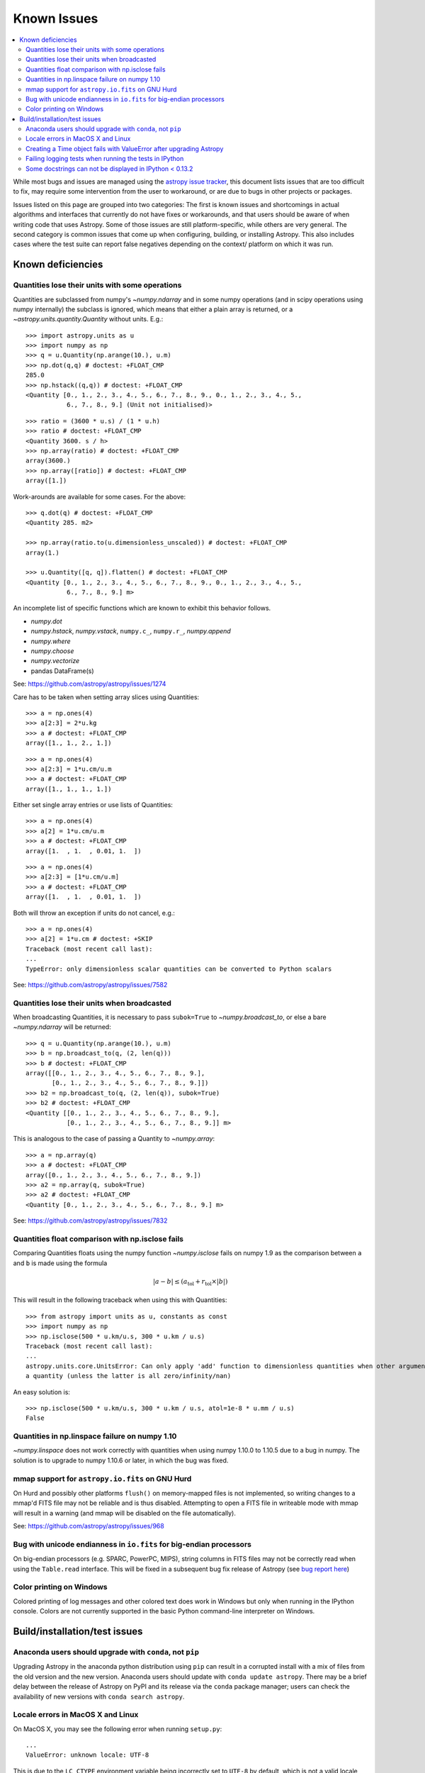 ************
Known Issues
************

.. contents::
   :local:
   :depth: 2

While most bugs and issues are managed using the `astropy issue
tracker <https://github.com/astropy/astropy/issues>`_, this document
lists issues that are too difficult to fix, may require some
intervention from the user to workaround, or are due to bugs in other
projects or packages.

Issues listed on this page are grouped into two categories:  The first is known
issues and shortcomings in actual algorithms and interfaces that currently do
not have fixes or workarounds, and that users should be aware of when writing
code that uses Astropy.  Some of those issues are still platform-specific,
while others are very general.  The second category is common issues that come
up when configuring, building, or installing Astropy.  This also includes
cases where the test suite can report false negatives depending on the context/
platform on which it was run.

Known deficiencies
==================

.. _quantity_issues:

Quantities lose their units with some operations
------------------------------------------------

Quantities are subclassed from numpy's `~numpy.ndarray` and in some numpy operations
(and in scipy operations using numpy internally) the subclass is ignored, which
means that either a plain array is returned, or a `~astropy.units.quantity.Quantity` without units.
E.g.::

    >>> import astropy.units as u
    >>> import numpy as np
    >>> q = u.Quantity(np.arange(10.), u.m)
    >>> np.dot(q,q) # doctest: +FLOAT_CMP
    285.0
    >>> np.hstack((q,q)) # doctest: +FLOAT_CMP
    <Quantity [0., 1., 2., 3., 4., 5., 6., 7., 8., 9., 0., 1., 2., 3., 4., 5.,
               6., 7., 8., 9.] (Unit not initialised)>

::

    >>> ratio = (3600 * u.s) / (1 * u.h)
    >>> ratio # doctest: +FLOAT_CMP
    <Quantity 3600. s / h>
    >>> np.array(ratio) # doctest: +FLOAT_CMP
    array(3600.)
    >>> np.array([ratio]) # doctest: +FLOAT_CMP
    array([1.])

Work-arounds are available for some cases.  For the above::

    >>> q.dot(q) # doctest: +FLOAT_CMP
    <Quantity 285. m2>

    >>> np.array(ratio.to(u.dimensionless_unscaled)) # doctest: +FLOAT_CMP
    array(1.)

    >>> u.Quantity([q, q]).flatten() # doctest: +FLOAT_CMP
    <Quantity [0., 1., 2., 3., 4., 5., 6., 7., 8., 9., 0., 1., 2., 3., 4., 5.,
               6., 7., 8., 9.] m>

An incomplete list of specific functions which are known to exhibit this behavior follows.

* `numpy.dot`
* `numpy.hstack`, `numpy.vstack`, ``numpy.c_``, ``numpy.r_``, `numpy.append`
* `numpy.where`
* `numpy.choose`
* `numpy.vectorize`
* pandas DataFrame(s)


See: https://github.com/astropy/astropy/issues/1274


Care has to be taken when setting array slices using Quantities::

    >>> a = np.ones(4)
    >>> a[2:3] = 2*u.kg
    >>> a # doctest: +FLOAT_CMP
    array([1., 1., 2., 1.])

::

    >>> a = np.ones(4)
    >>> a[2:3] = 1*u.cm/u.m
    >>> a # doctest: +FLOAT_CMP
    array([1., 1., 1., 1.])

Either set single array entries or use lists of Quantities::

    >>> a = np.ones(4)
    >>> a[2] = 1*u.cm/u.m
    >>> a # doctest: +FLOAT_CMP
    array([1.  , 1.  , 0.01, 1.  ])

::

    >>> a = np.ones(4)
    >>> a[2:3] = [1*u.cm/u.m]
    >>> a # doctest: +FLOAT_CMP
    array([1.  , 1.  , 0.01, 1.  ])

Both will throw an exception if units do not cancel, e.g.::

    >>> a = np.ones(4)
    >>> a[2] = 1*u.cm # doctest: +SKIP
    Traceback (most recent call last):
    ...
    TypeError: only dimensionless scalar quantities can be converted to Python scalars


See: https://github.com/astropy/astropy/issues/7582

Quantities lose their units when broadcasted
--------------------------------------------

When broadcasting Quantities, it is necessary to pass ``subok=True`` to
`~numpy.broadcast_to`, or else a bare `~numpy.ndarray` will be returned::

   >>> q = u.Quantity(np.arange(10.), u.m)
   >>> b = np.broadcast_to(q, (2, len(q)))
   >>> b # doctest: +FLOAT_CMP
   array([[0., 1., 2., 3., 4., 5., 6., 7., 8., 9.],
          [0., 1., 2., 3., 4., 5., 6., 7., 8., 9.]])
   >>> b2 = np.broadcast_to(q, (2, len(q)), subok=True)
   >>> b2 # doctest: +FLOAT_CMP
   <Quantity [[0., 1., 2., 3., 4., 5., 6., 7., 8., 9.],
              [0., 1., 2., 3., 4., 5., 6., 7., 8., 9.]] m>

This is analogous to the case of passing a Quantity to `~numpy.array`::

   >>> a = np.array(q)
   >>> a # doctest: +FLOAT_CMP
   array([0., 1., 2., 3., 4., 5., 6., 7., 8., 9.])
   >>> a2 = np.array(q, subok=True)
   >>> a2 # doctest: +FLOAT_CMP
   <Quantity [0., 1., 2., 3., 4., 5., 6., 7., 8., 9.] m>

See: https://github.com/astropy/astropy/issues/7832

Quantities float comparison with np.isclose fails
-------------------------------------------------

Comparing Quantities floats using the numpy function `~numpy.isclose` fails on
numpy 1.9 as the comparison between ``a`` and ``b`` is made using the formula

.. math::

    |a - b| \le (a_\textrm{tol} + r_\textrm{tol} \times |b|)

This will result in the following traceback when using this with Quantities::

    >>> from astropy import units as u, constants as const
    >>> import numpy as np
    >>> np.isclose(500 * u.km/u.s, 300 * u.km / u.s)
    Traceback (most recent call last):
    ...
    astropy.units.core.UnitsError: Can only apply 'add' function to dimensionless quantities when other argument is not
    a quantity (unless the latter is all zero/infinity/nan)

An easy solution is::

    >>> np.isclose(500 * u.km/u.s, 300 * u.km / u.s, atol=1e-8 * u.mm / u.s)
    False

Quantities in np.linspace failure on numpy 1.10
-----------------------------------------------

`~numpy.linspace` does not work correctly with quantities when using numpy
1.10.0 to 1.10.5 due to a bug in numpy. The solution is to upgrade to numpy
1.10.6 or later, in which the bug was fixed.


mmap support for ``astropy.io.fits`` on GNU Hurd
------------------------------------------------

On Hurd and possibly other platforms ``flush()`` on memory-mapped files is not
implemented, so writing changes to a mmap'd FITS file may not be reliable and is
thus disabled.  Attempting to open a FITS file in writeable mode with mmap will
result in a warning (and mmap will be disabled on the file automatically).

See: https://github.com/astropy/astropy/issues/968


Bug with unicode endianness in ``io.fits`` for big-endian processors
--------------------------------------------------------------------

On big-endian processors (e.g. SPARC, PowerPC, MIPS), string columns in FITS
files may not be correctly read when using the ``Table.read`` interface. This
will be fixed in a subsequent bug fix release of Astropy (see `bug report here
<https://github.com/astropy/astropy/issues/3415>`_)


Color printing on Windows
-------------------------

Colored printing of log messages and other colored text does work in Windows
but only when running in the IPython console.  Colors are not currently
supported in the basic Python command-line interpreter on Windows.


Build/installation/test issues
==============================

Anaconda users should upgrade with ``conda``, not ``pip``
---------------------------------------------------------

Upgrading Astropy in the anaconda python distribution using ``pip`` can result
in a corrupted install with a mix of files from the old version and the new
version. Anaconda users should update with ``conda update astropy``. There
may be a brief delay between the release of Astropy on PyPI and its release
via the ``conda`` package manager; users can check the availability of new
versions with ``conda search astropy``.


Locale errors in MacOS X and Linux
----------------------------------

On MacOS X, you may see the following error when running ``setup.py``::

    ...
    ValueError: unknown locale: UTF-8

This is due to the ``LC_CTYPE`` environment variable being incorrectly set to
``UTF-8`` by default, which is not a valid locale setting.

On MacOS X or Linux (or other platforms) you may also encounter the following
error::

    ...
      stderr = stderr.decode(stdio_encoding)
    TypeError: decode() argument 1 must be str, not None

This also indicates that your locale is not set correctly.

To fix either of these issues, set this environment variable, as well as the
``LANG`` and ``LC_ALL`` environment variables to e.g. ``en_US.UTF-8`` using, in
the case of ``bash``::

    export LANG="en_US.UTF-8"
    export LC_ALL="en_US.UTF-8"
    export LC_CTYPE="en_US.UTF-8"

To avoid any issues in future, you should add this line to your e.g.
``~/.bash_profile`` or ``.bashrc`` file.

To test these changes, open a new terminal and type ``locale``, and you should
see something like::

    $ locale
    LANG="en_US.UTF-8"
    LC_COLLATE="en_US.UTF-8"
    LC_CTYPE="en_US.UTF-8"
    LC_MESSAGES="en_US.UTF-8"
    LC_MONETARY="en_US.UTF-8"
    LC_NUMERIC="en_US.UTF-8"
    LC_TIME="en_US.UTF-8"
    LC_ALL="en_US.UTF-8"

If so, you can go ahead and try running ``setup.py`` again (in the new
terminal).


Creating a Time object fails with ValueError after upgrading Astropy
--------------------------------------------------------------------

In some cases, have users have upgraded Astropy from an older version to v1.0
or greater they have run into the following crash when trying to create a
`~astropy.time.Time` object::

    >>> from astropy.time import Time
    >>> datetime = Time('2012-03-01T13:08:00', scale='utc') # doctest: +SKIP
    Traceback (most recent call last):
    ...
    ValueError: Input values did not match any of the formats where
    the format keyword is optional [u'astropy_time', u'datetime',
    u'jyear_str', u'iso', u'isot', u'yday', u'byear_str']

This problem can occur when there is a version mismatch between the compiled
ERFA library (this is included as part of Astropy in most distributions), and
the version of the Astropy Python source.

This can have a number of causes.  The most likely is that when installing the
new Astropy version, your previous Astropy version was not fully uninstalled
first, resulting in a mishmash of versions.  Your best bet is to fully remove
Astropy from its installation path, and reinstall from scratch using your
preferred installation method.  How to remove the old version may be a simple
matter if removing the entire ``astropy/`` directory from within the
``site-packages`` directory it is installed in.  However, if in doubt, ask
how best to uninstall packages from your preferred Python distribution.

Another possible cause of this, in particular for people developing on Astropy
and installing from a source checkout, is simply that your Astropy build
directory is unclean.  To fix this, run ``git clean -dfx``.  This removes
*all* build artifacts from the repository that aren't normally tracked by git.
Make sure before running this that there are no untracked files in the
repository you intend to save.  Then rebuild/reinstall from the clean repo.


Failing logging tests when running the tests in IPython
-------------------------------------------------------

When running the Astropy tests using ``astropy.test()`` in an IPython
interpreter some of the tests in the ``astropy/tests/test_logger.py`` *might*
fail, depending on the version of IPython or other factors.
This is due to mutually incompatible behaviors in IPython and py.test, and is
not due to a problem with the test itself or the feature being tested.

See: https://github.com/astropy/astropy/issues/717


Some docstrings can not be displayed in IPython < 0.13.2
--------------------------------------------------------

Displaying long docstrings that contain Unicode characters may fail on
some platforms in the IPython console (prior to IPython version
0.13.2)::

    In [1]: import astropy.units as u

    In [2]: u.Angstrom?
    Out[2]: ERROR: UnicodeEncodeError: 'ascii' codec can't encode character u'\xe5' in
    position 184: ordinal not in range(128) [IPython.core.page]

This can be worked around by changing the default encoding to ``utf-8``
by adding the following to your ``sitecustomize.py`` file::

    import sys
    sys.setdefaultencoding('utf-8')

Note that in general, `this is not recommended
<https://ziade.org/2008/01/08/syssetdefaultencoding-is-evil/>`_,
because it can hide other Unicode encoding bugs in your application.
However, in general if your application does not deal with text
processing and you just want docstrings to work, this may be
acceptable.

The IPython issue: https://github.com/ipython/ipython/pull/2738
